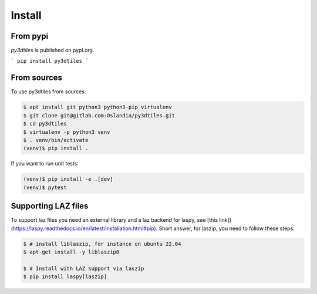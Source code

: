 Install
-------

From pypi
~~~~~~~~~~~~

`py3dtiles` is published on pypi.org.

```
pip install py3dtiles
```

From sources
~~~~~~~~~~~~

To use py3dtiles from sources:

.. code-block:: shell

    $ apt install git python3 python3-pip virtualenv
    $ git clone git@gitlab.com:Oslandia/py3dtiles.git
    $ cd py3dtiles
    $ virtualenv -p python3 venv
    $ . venv/bin/activate
    (venv)$ pip install .

If you want to run unit tests:

.. code-block:: shell

    (venv)$ pip install -e .[dev]
    (venv)$ pytest


Supporting LAZ files
~~~~~~~~~~~~~~~~~~~~

To support laz files you need an external library and a laz backend for
laspy, see [this link]](https://laspy.readthedocs.io/en/latest/installation.html#pip). Short answer, for laszip, you need to follow these steps:

.. code-block:: shell

  $ # install liblaszip, for instance on ubuntu 22.04
  $ apt-get install -y liblaszip8

  $ # Install with LAZ support via laszip
  $ pip install laspy[laszip]
